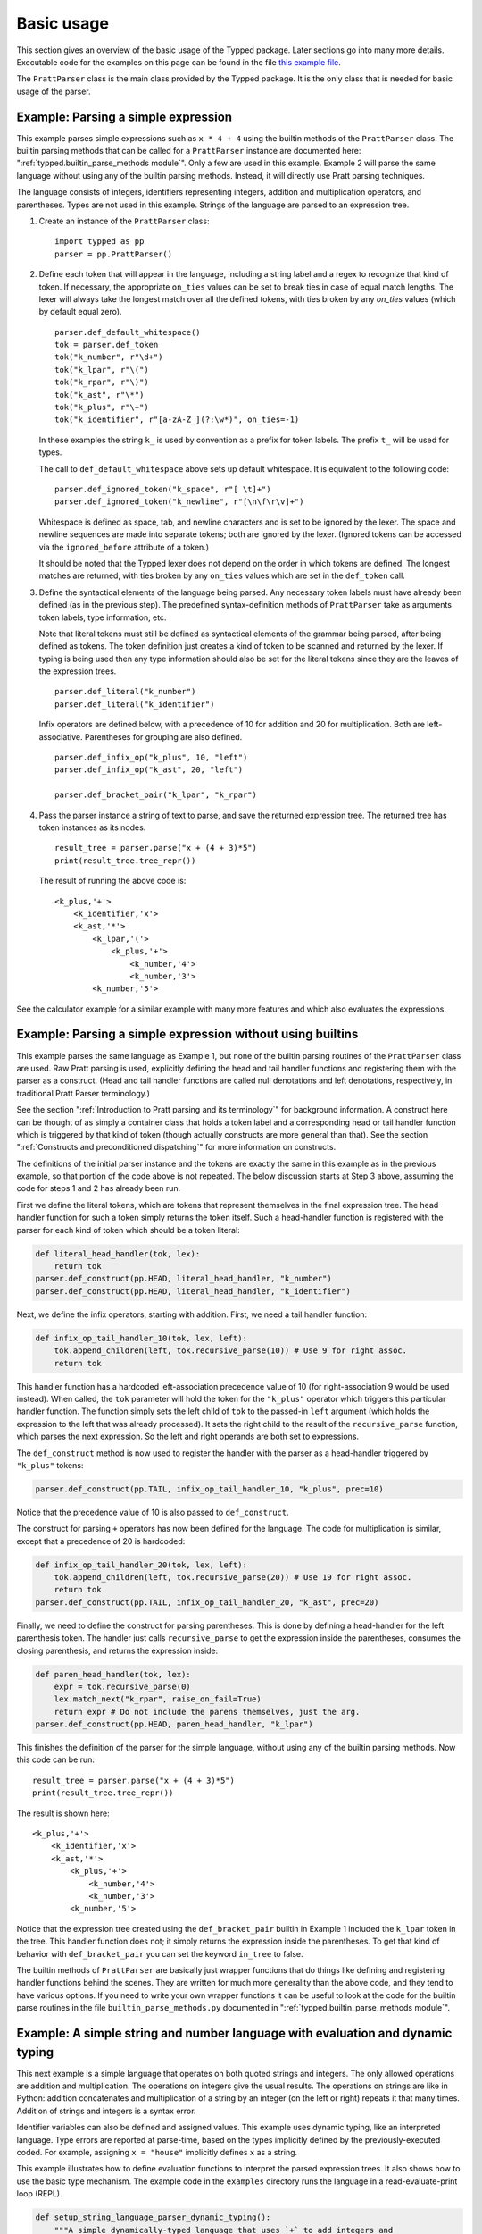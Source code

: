 
Basic usage
===========

..
   keep synced with file basic_usage_examples.py in examples dir

This section gives an overview of the basic usage of the Typped package.  Later
sections go into many more details.  Executable code for the examples on
this page can be found in the file `this example file <TODO/basic_usage_examples.py>`_.

The ``PrattParser`` class is the main class provided by the Typped package.  It
is the only class that is needed for basic usage of the parser.

Example: Parsing a simple expression
------------------------------------

This example parses simple expressions such as ``x * 4 + 4`` using the builtin
methods of the ``PrattParser`` class.  The builtin parsing methods that can be
called for a ``PrattParser`` instance are documented here:
":ref:`typped.builtin_parse_methods module`".  Only a few are used in this
example.  Example 2 will parse the same language without using any of the
builtin parsing methods.  Instead, it will directly use Pratt parsing
techniques.

The language consists of integers, identifiers representing integers, addition
and multiplication operators, and parentheses.  Types are not used in this
example.  Strings of the language are parsed to an expression tree.

1. Create an instance of the ``PrattParser`` class::

      import typped as pp
      parser = pp.PrattParser()

2. Define each token that will appear in the language, including a string label
   and a regex to recognize that kind of token.  If necessary, the appropriate
   ``on_ties`` values can be set to break ties in case of equal match lengths.
   The lexer will always take the longest match over all the defined tokens,
   with ties broken by any `on_ties` values (which by default equal zero). ::

       parser.def_default_whitespace()
       tok = parser.def_token
       tok("k_number", r"\d+")
       tok("k_lpar", r"\(")
       tok("k_rpar", r"\)")
       tok("k_ast", r"\*")
       tok("k_plus", r"\+")
       tok("k_identifier", r"[a-zA-Z_](?:\w*)", on_ties=-1)

   In these examples the string ``k_`` is used by convention as a prefix for
   token labels.  The prefix ``t_`` will be used for types.

   The call to ``def_default_whitespace`` above sets up default whitespace.  It
   is equivalent to the following code::
   
       parser.def_ignored_token("k_space", r"[ \t]+")
       parser.def_ignored_token("k_newline", r"[\n\f\r\v]+")

   Whitespace is defined as space, tab, and newline characters and is set to be
   ignored by the lexer.  The space and newline sequences are made into
   separate tokens; both are ignored by the lexer.  (Ignored tokens can be
   accessed via the ``ignored_before`` attribute of a token.)

   It should be noted that the Typped lexer does not depend on the order in
   which tokens are defined.  The longest matches are returned, with ties
   broken by any ``on_ties`` values which are set in the ``def_token`` call.

3. Define the syntactical elements of the language being parsed.  Any necessary
   token labels must have already been defined (as in the previous step).  The
   predefined syntax-definition methods of ``PrattParser`` take as arguments
   token labels, type information, etc.

   Note that literal tokens must still be defined as syntactical elements of
   the grammar being parsed, after being defined as tokens.  The token
   definition just creates a kind of token to be scanned and returned by the
   lexer.  If typing is being used then any type information should also be set
   for the literal tokens since they are the leaves of the expression trees. ::

       parser.def_literal("k_number")
       parser.def_literal("k_identifier")

   Infix operators are defined below, with a precedence of 10 for addition and 20
   for multiplication.  Both are left-associative.  Parentheses for grouping are
   also defined. ::

       parser.def_infix_op("k_plus", 10, "left")
       parser.def_infix_op("k_ast", 20, "left")

       parser.def_bracket_pair("k_lpar", "k_rpar")

4. Pass the parser instance a string of text to parse, and save the returned
   expression tree.  The returned tree has token instances as its nodes. ::

       result_tree = parser.parse("x + (4 + 3)*5")
       print(result_tree.tree_repr())

   The result of running the above code is::

    <k_plus,'+'>
        <k_identifier,'x'>
        <k_ast,'*'>
            <k_lpar,'('>
                <k_plus,'+'>
                    <k_number,'4'>
                    <k_number,'3'>
            <k_number,'5'>


See the calculator example for a similar example with many more features and which
also evaluates the expressions.


Example: Parsing a simple expression without using builtins
-----------------------------------------------------------

This example parses the same language as Example 1, but none of the builtin
parsing routines of the ``PrattParser`` class are used.  Raw Pratt parsing is
used, explicitly defining the head and tail handler functions and registering
them with the parser as a construct.  (Head and tail handler functions are
called null denotations and left denotations, respectively, in traditional
Pratt Parser terminology.)

See the section ":ref:`Introduction to Pratt parsing and its terminology`" for
background information.  A construct here can be thought of as simply a
container class that holds a token label and a corresponding head or tail
handler function which is triggered by that kind of token (though actually
constructs are more general than that).  See the section ":ref:`Constructs and
preconditioned dispatching`" for more information on constructs.

The definitions of the initial parser instance and the tokens are exactly the
same in this example as in the previous example, so that portion of the code
above is not repeated.  The below discussion starts at Step 3 above, assuming
the code for steps 1 and 2 has already been run.

First we define the literal tokens, which are tokens that represent themselves
in the final expression tree.  The head handler function for such a token
simply returns the token itself.  Such a head-handler function is registered
with the parser for each kind of token which should be a token literal:

.. code-block:: python

    def literal_head_handler(tok, lex):
        return tok
    parser.def_construct(pp.HEAD, literal_head_handler, "k_number")
    parser.def_construct(pp.HEAD, literal_head_handler, "k_identifier")

Next, we define the infix operators, starting with addition.  First, we need a
tail handler function:

.. code-block:: python

    def infix_op_tail_handler_10(tok, lex, left):
        tok.append_children(left, tok.recursive_parse(10)) # Use 9 for right assoc.
        return tok

This handler function has a hardcoded left-association precedence value of 10
(for right-association 9 would be used instead).  When called, the ``tok``
parameter will hold the token for the ``"k_plus"`` operator which triggers this
particular handler function.  The function simply sets the left child of
``tok`` to the passed-in ``left`` argument (which holds the expression to the
left that was already processed).  It sets the right child to the result of the
``recursive_parse`` function, which parses the next expression.  So the left
and right operands are both set to expressions.

The ``def_construct`` method is now used to register the handler with the
parser as a head-handler triggered by ``"k_plus"`` tokens:

.. code-block:: python

   parser.def_construct(pp.TAIL, infix_op_tail_handler_10, "k_plus", prec=10)

Notice that the precedence value of 10 is also passed to ``def_construct``.

The construct for parsing ``+`` operators has now been defined for the
language.  The code for multiplication is similar, except that a precedence of
20 is hardcoded:

.. code-block:: python

   def infix_op_tail_handler_20(tok, lex, left):
       tok.append_children(left, tok.recursive_parse(20)) # Use 19 for right assoc.
       return tok
   parser.def_construct(pp.TAIL, infix_op_tail_handler_20, "k_ast", prec=20)

Finally, we need to define the construct for parsing parentheses.  This is done
by defining a head-handler for the left parenthesis token.  The handler just
calls ``recursive_parse`` to get the expression inside the parentheses,
consumes the closing parenthesis, and returns the expression inside:

.. code-block:: python

   def paren_head_handler(tok, lex):
       expr = tok.recursive_parse(0)
       lex.match_next("k_rpar", raise_on_fail=True)
       return expr # Do not include the parens themselves, just the arg.
   parser.def_construct(pp.HEAD, paren_head_handler, "k_lpar")

This finishes the definition of the parser for the simple language, without
using any of the builtin parsing methods.  Now this code can be run::

       result_tree = parser.parse("x + (4 + 3)*5")
       print(result_tree.tree_repr())

The result is shown here::

   <k_plus,'+'>
       <k_identifier,'x'>
       <k_ast,'*'>
           <k_plus,'+'>
               <k_number,'4'>
               <k_number,'3'>
           <k_number,'5'>

Notice that the expression tree created using the ``def_bracket_pair`` builtin
in Example 1 included the ``k_lpar`` token in the tree.  This handler function
does not; it simply returns the expression inside the parentheses.  To get that
kind of behavior with ``def_bracket_pair`` you can set the keyword ``in_tree``
to false.

The builtin methods of ``PrattParser`` are basically just wrapper functions
that do things like defining and registering handler functions behind the
scenes.  They are written for much more generality than the above code, and
they tend to have various options.  If you need to write your own wrapper
functions it can be useful to look at the code for the builtin parse routines
in the file ``builtin_parse_methods.py`` documented in
":ref:`typped.builtin_parse_methods module`".

Example: A simple string and number language with evaluation and dynamic typing
-------------------------------------------------------------------------------

This next example is a simple language that operates on both quoted strings and
integers.  The only allowed operations are addition and multiplication.  The
operations on integers give the usual results.  The operations on strings are
like in Python: addition concatenates and multiplication of a string by an
integer (on the left or right) repeats it that many times.  Addition of strings
and integers is a syntax error.

Identifier variables can also be defined and assigned values.  This example
uses dynamic typing, like an interpreted language.  Type errors are reported at
parse-time, based on the types implicitly defined by the previously-executed
coded.  For example, assigning ``x = "house"`` implicitly defines ``x`` as a
string.

This example illustrates how to define evaluation functions to interpret the
parsed expression trees.  It also shows how to use the basic type mechanism.
The example code in the ``examples`` directory runs the language in a
read-evaluate-print loop (REPL).

..
   Just replace this whole code block from the basic_usage_section_examples.py file
   whenever it is updated.

.. code-block:: python

   def setup_string_language_parser_dynamic_typing():
       """A simple dynamically-typed language that uses `+` to add integers and
       concatenate strings.  Multiplication of a number by a string repeats the
       string.  Multiplication of a string by a string is not defined.  It also
       has simple variables which can represent either numbers or strings."""
       parser = pp.PrattParser()

       # Define the tokens.

       parser.def_default_whitespace()
       tok = parser.def_token
       tok("k_int", r"-?\d+")
       tok("k_lpar", r"\(")
       tok("k_rpar", r"\)")
       tok("k_ast", r"\*")
       tok("k_plus", r"\+")
       tok("k_equals", r"=")
       tok("k_identifier", r"[a-zA-Z_](?:\w*)", on_ties=-1)
       tok("k_string", r"(\"(.|[\r\n])*?\")")

       # Define the types.

       t_int = parser.def_type("t_int") # Integer type.
       t_str = parser.def_type("t_str") # String type.

       # Define the syntax of the language, supplying evaluation functions.

       parser.def_literal("k_int", val_type=t_int, eval_fun=lambda t: int(t.value))
       parser.def_literal("k_string", val_type=t_str, eval_fun=lambda t: t.value)

       parser.def_literal_typed_from_dict("k_identifier", create_eval_fun=True,
                                          default_type=t_int, default_eval_value=0)

       parser.def_bracket_pair("k_lpar", "k_rpar", eval_fun=lambda t: t[0].eval_subtree())

       infix = parser.def_infix_op
       infix("k_plus", 10, "left",
             val_type=t_int, arg_types=[t_int, t_int],
             eval_fun=lambda t: t[0].eval_subtree() + t[1].eval_subtree())
       infix("k_plus", 10, "left",
             val_type=t_str, arg_types=[t_str, t_str],
             eval_fun=lambda t: t[0].eval_subtree()[:-1] + t[1].eval_subtree()[1:])

       infix("k_ast", 20, "left",
             val_type=t_int, arg_types=[t_int, t_int],
             eval_fun=lambda t: t[0].eval_subtree() * t[1].eval_subtree())
       infix("k_ast", 20, "left",
             val_type=t_str, arg_types=[t_str, t_int],
             eval_fun=lambda t: (
                      '"' + (t[0].eval_subtree()[1:-1] * t[1].eval_subtree()) + '"'))
       infix("k_ast", 20, "left",
             val_type=t_str, arg_types=[t_int, t_str],
             eval_fun=lambda t: (
                      '"' + (t[1].eval_subtree()[1:-1] * t[0].eval_subtree()) + '"'))

       # Define assignment as an infix equals operator.
       parser.def_assignment_op_dynamic("k_equals", 5, "left", "k_identifier",
                                        val_type=None, allowed_types=[t_int, t_str],
                                        create_eval_fun=True)
       return parser

Example 4: A simple string and number language with evaluation and static typing
--------------------------------------------------------------------------------

The language being parsed in this example is basically the same as the previous
one except that the language is statically typed rather than dynamically typed.
This is like parsing a statically-typed compiled language.  Type errors are
caught at parse-time, before any interpretation or translation into machine
code.  This language translates the simple string-number language to Python
code, which is then executed

Static typing in a language requires some mechanism for declaring types (either
implicitly or explicitly).  This language has a C-like type declaration syntax.
None of the builtin parse methods work for this special-purpose construct, so a
new construct is defined for type declarations.  Builtin methods are used for
the rest of the parsing.

This example illustrates how to use static typing and how to define custom
parsing functions when the builtin methods are not sufficient.  The example
code in the ``examples`` directory runs the language in a read-evaluate-print
loop.  It prints out the parsed expression tree, the translation to Python,
and the result of evaluating the Python code with Python's ``eval``.

The definitions of the parser instance, tokens, and types are basically the
same as in Example 3.

Defining a new construct for type definitions
~~~~~~~~~~~~~~~~~~~~~~~~~~~~~~~~~~~~~~~~~~~~~

We want to allow C-style typed variable declarations like the following in the
language::

   int x
   str y

Since the builtin parsing methods do not cover this, we need to define a new
construct and register it with the parser.  Later sections will cover this
in more detail, so readers can skim this subsection for now if necessary.

There are several ways to do this parsing.  We could define new tokens for the
keywords ``int`` and ``str`` (or a token for all such keywords) with a higher
``on_ties`` value than general identifiers.  Then we would have the handler
functions for those tokens do the corresponding parsing.  Instead, we use
preconditioned dispatching on identifier tokens.  In this way, a different
head-handler function can be dispatched to handle a type name identifier versus
a general identifier.  This makes it easy to add new type names later (since
they are stored in a dict).

In this example we have used a precondition on a head-handler function instead
of using a tail-handler function defined for identifiers.  A tail-handler could
have been used, but in that case ``int x = 4`` would be more difficult to
parse.  The ``recursive_parse`` routine would consume the ``x`` as an operator,
left value of ``int``.  The expression ``x = 4`` could not then be evaluated in
the usual way with ``recursive_parse`` without going back one token in the
lexer (such as with the ``go_back`` method).

